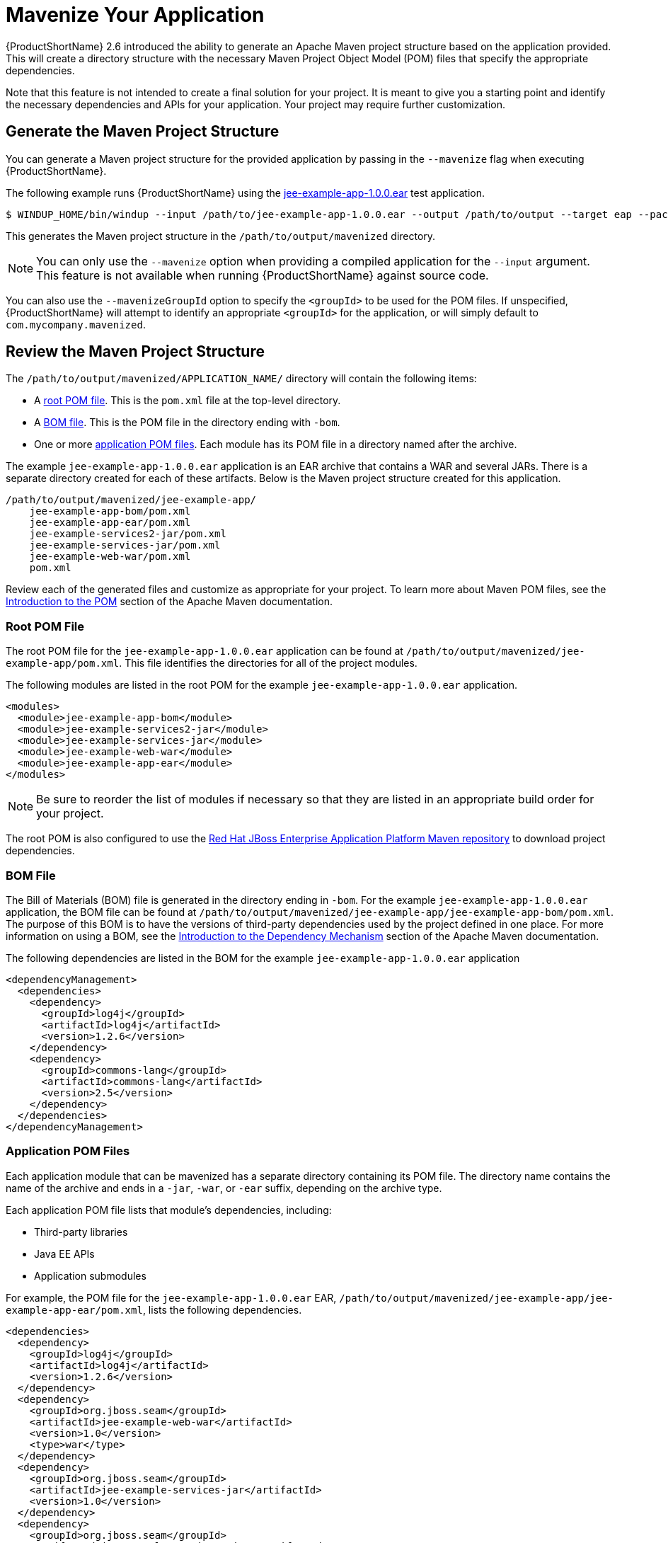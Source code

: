 [[mavenize]]
= Mavenize Your Application

{ProductShortName} 2.6 introduced the ability to generate an Apache Maven project structure based on the application provided. This will create a directory structure with the necessary Maven Project Object Model (POM) files that specify the appropriate dependencies.

Note that this feature is not intended to create a final solution for your project. It is meant to give you a starting point and identify the necessary dependencies and APIs for your application. Your project may require further customization.

== Generate the Maven Project Structure

You can generate a Maven project structure for the provided application by passing in the `--mavenize` flag when executing {ProductShortName}.

The following example runs {ProductShortName} using the link:https://github.com/windup/windup/blob/master/test-files/jee-example-app-1.0.0.ear[jee-example-app-1.0.0.ear] test application.

[source,options="nowrap"]
----
$ WINDUP_HOME/bin/windup --input /path/to/jee-example-app-1.0.0.ear --output /path/to/output --target eap --packages com.acme org.apache --mavenize
----

This generates the Maven project structure in the `/path/to/output/mavenized` directory.

NOTE: You can only use the `--mavenize` option when providing a compiled application for the `--input` argument. This feature is not available when running {ProductShortName} against source code.

You can also use the `--mavenizeGroupId` option to specify the `<groupId>` to be used for the POM files. If unspecified, {ProductShortName} will attempt to identify an appropriate `<groupId>` for the application, or will simply default to `com.mycompany.mavenized`.

== Review the Maven Project Structure

The `/path/to/output/mavenized/APPLICATION_NAME/` directory will contain the following items:

* A xref:root_pom_file[root POM file]. This is the `pom.xml` file at the top-level directory.
* A xref:bom_file[BOM file]. This is the POM file in the directory ending with `-bom`.
* One or more xref:app_pom_files[application POM files]. Each module has its POM file in a directory named after the archive.

The example `jee-example-app-1.0.0.ear` application is an EAR archive that contains a WAR and several JARs. There is a separate directory created for each of these artifacts. Below is the Maven project structure created for this application.

[source,options="nowrap"]
----
/path/to/output/mavenized/jee-example-app/
    jee-example-app-bom/pom.xml
    jee-example-app-ear/pom.xml
    jee-example-services2-jar/pom.xml
    jee-example-services-jar/pom.xml
    jee-example-web-war/pom.xml
    pom.xml
----

Review each of the generated files and customize as appropriate for your project. To learn more about Maven POM files, see the link:https://maven.apache.org/guides/introduction/introduction-to-the-pom.html[Introduction to the POM] section of the Apache Maven documentation.

[[root_pom_file]]
[discrete]
=== Root POM File

The root POM file for the `jee-example-app-1.0.0.ear` application can be found at `/path/to/output/mavenized/jee-example-app/pom.xml`. This file identifies the directories for all of the project modules.

The following modules are listed in the root POM for the example `jee-example-app-1.0.0.ear` application.

// TODO: These modules were manually reversed so that the order was more appropriate. The order may be fixed in a future Windup JIRA.
[source,xml,options="nowrap"]
----
<modules>
  <module>jee-example-app-bom</module>
  <module>jee-example-services2-jar</module>
  <module>jee-example-services-jar</module>
  <module>jee-example-web-war</module>
  <module>jee-example-app-ear</module>
</modules>
----

NOTE: Be sure to reorder the list of modules if necessary so that they are listed in an appropriate build order for your project.

The root POM is also configured to use the link:https://maven.repository.redhat.com/[Red Hat JBoss Enterprise Application Platform Maven repository] to download project dependencies.


[[bom_file]]
[discrete]
=== BOM File

The Bill of Materials (BOM) file is generated in the directory ending in `-bom`. For the example `jee-example-app-1.0.0.ear` application, the BOM file can be found at `/path/to/output/mavenized/jee-example-app/jee-example-app-bom/pom.xml`. The purpose of this BOM is to have the versions of third-party dependencies used by the project defined in one place. For more information on using a BOM, see the link:https://maven.apache.org/guides/introduction/introduction-to-dependency-mechanism.html[Introduction to the Dependency Mechanism] section of the Apache Maven documentation.

The following dependencies are listed in the BOM for the example `jee-example-app-1.0.0.ear` application

[source,xml,options="nowrap"]
----
<dependencyManagement>
  <dependencies>
    <dependency>
      <groupId>log4j</groupId>
      <artifactId>log4j</artifactId>
      <version>1.2.6</version>
    </dependency>
    <dependency>
      <groupId>commons-lang</groupId>
      <artifactId>commons-lang</artifactId>
      <version>2.5</version>
    </dependency>
  </dependencies>
</dependencyManagement>
----

[[app_pom_files]]
[discrete]
=== Application POM Files

Each application module that can be mavenized has a separate directory containing its POM file. The directory name contains the name of the archive and ends in a `-jar`, `-war`, or `-ear` suffix, depending on the archive type.

Each application POM file lists that module's dependencies, including:

* Third-party libraries
* Java EE APIs
* Application submodules

For example, the POM file for the `jee-example-app-1.0.0.ear` EAR, `/path/to/output/mavenized/jee-example-app/jee-example-app-ear/pom.xml`, lists the following dependencies.

[source,xml,options="nowrap"]
----
<dependencies>
  <dependency>
    <groupId>log4j</groupId>
    <artifactId>log4j</artifactId>
    <version>1.2.6</version>
  </dependency>
  <dependency>
    <groupId>org.jboss.seam</groupId>
    <artifactId>jee-example-web-war</artifactId>
    <version>1.0</version>
    <type>war</type>
  </dependency>
  <dependency>
    <groupId>org.jboss.seam</groupId>
    <artifactId>jee-example-services-jar</artifactId>
    <version>1.0</version>
  </dependency>
  <dependency>
    <groupId>org.jboss.seam</groupId>
    <artifactId>jee-example-services2-jar</artifactId>
    <version>1.0</version>
  </dependency>
</dependencies>
----
